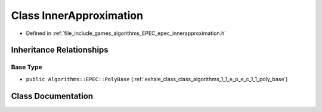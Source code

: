 .. _exhale_class_class_algorithms_1_1_e_p_e_c_1_1_inner_approximation:

Class InnerApproximation
========================

- Defined in :ref:`file_include_games_algorithms_EPEC_epec_innerapproximation.h`


Inheritance Relationships
-------------------------

Base Type
*********

- ``public Algorithms::EPEC::PolyBase`` (:ref:`exhale_class_class_algorithms_1_1_e_p_e_c_1_1_poly_base`)


Class Documentation
-------------------


.. doxygenclass:: Algorithms::EPEC::InnerApproximation
   :members:
   :protected-members:
   :undoc-members:
